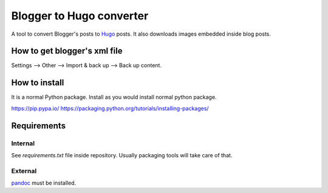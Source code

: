 Blogger to Hugo converter
=========================

A tool to convert Blogger's posts to `Hugo <https://gohugo.io/>`_ posts. It
also downloads images embedded inside blog posts.


How to get blogger's xml file
-----------------------------

Settings --> Other --> Import & back up --> Back up content.


How to install
--------------

It is a normal Python package. Install as you would install normal python
package.

https://pip.pypa.io/
https://packaging.python.org/tutorials/installing-packages/


Requirements
------------

Internal
********

See *requirements.txt* file inside repository. Usually packaging tools will
take care of that.


External
********

`pandoc <https://pandoc.org/>`_ must be installed.
